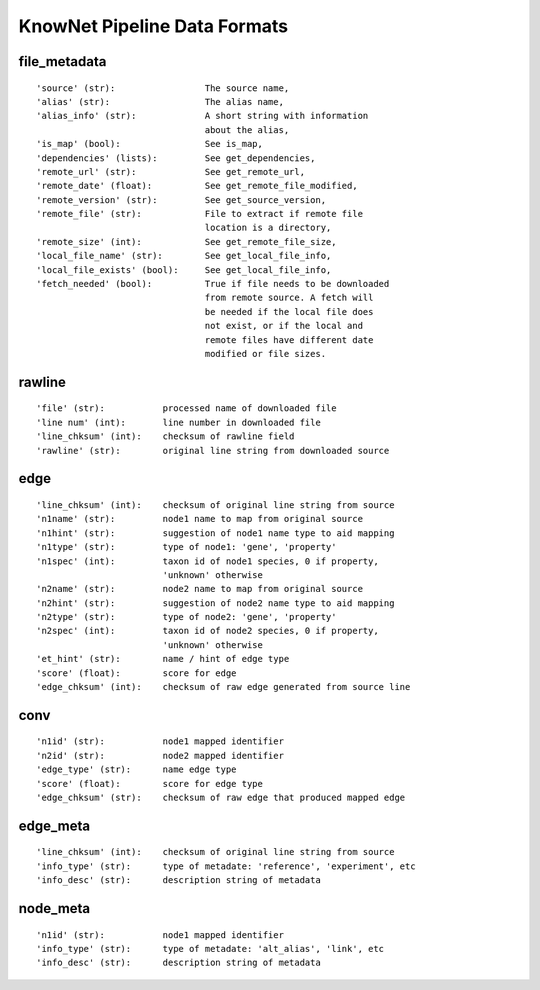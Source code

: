 .. _formats-ref:

KnowNet Pipeline Data Formats
*****************************

.. _file-metadata-label:

file_metadata
-------------
::

    'source' (str):                 The source name,
    'alias' (str):                  The alias name,
    'alias_info' (str):             A short string with information
                                    about the alias,
    'is_map' (bool):                See is_map,
    'dependencies' (lists):         See get_dependencies,
    'remote_url' (str):             See get_remote_url,
    'remote_date' (float):          See get_remote_file_modified,
    'remote_version' (str):         See get_source_version,
    'remote_file' (str):            File to extract if remote file
                                    location is a directory,
    'remote_size' (int):            See get_remote_file_size,
    'local_file_name' (str):        See get_local_file_info,
    'local_file_exists' (bool):     See get_local_file_info,
    'fetch_needed' (bool):          True if file needs to be downloaded
                                    from remote source. A fetch will
                                    be needed if the local file does
                                    not exist, or if the local and
                                    remote files have different date
                                    modified or file sizes.

rawline
-------
::

    'file' (str):           processed name of downloaded file
    'line num' (int):       line number in downloaded file
    'line_chksum' (int):    checksum of rawline field
    'rawline' (str):        original line string from downloaded source

edge
----
::

    'line_chksum' (int):    checksum of original line string from source
    'n1name' (str):         node1 name to map from original source
    'n1hint' (str):         suggestion of node1 name type to aid mapping
    'n1type' (str):         type of node1: 'gene', 'property'
    'n1spec' (int):         taxon id of node1 species, 0 if property, 
                            'unknown' otherwise
    'n2name' (str):         node2 name to map from original source
    'n2hint' (str):         suggestion of node2 name type to aid mapping
    'n2type' (str):         type of node2: 'gene', 'property'
    'n2spec' (int):         taxon id of node2 species, 0 if property, 
                            'unknown' otherwise
    'et_hint' (str):        name / hint of edge type
    'score' (float):        score for edge
    'edge_chksum' (int):    checksum of raw edge generated from source line

conv
----
::

    'n1id' (str):           node1 mapped identifier
    'n2id' (str):           node2 mapped identifier
    'edge_type' (str):      name edge type
    'score' (float):        score for edge type
    'edge_chksum' (str):    checksum of raw edge that produced mapped edge

edge_meta
---------
::

    'line_chksum' (int):    checksum of original line string from source
    'info_type' (str):      type of metadate: 'reference', 'experiment', etc
    'info_desc' (str):      description string of metadata

node_meta
---------
::

    'n1id' (str):           node1 mapped identifier
    'info_type' (str):      type of metadate: 'alt_alias', 'link', etc
    'info_desc' (str):      description string of metadata

